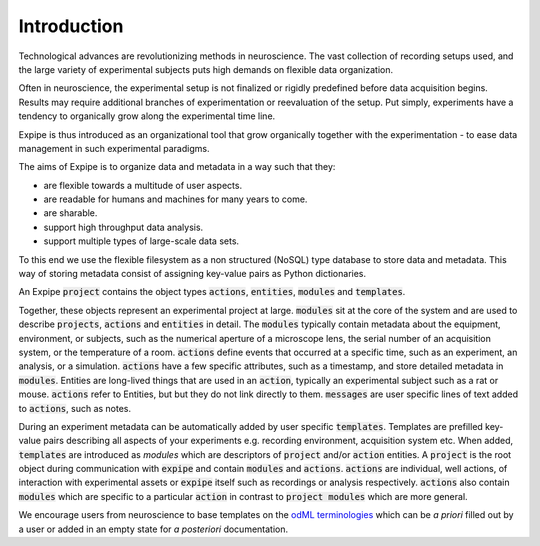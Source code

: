 Introduction
------------

Technological advances are revolutionizing methods in neuroscience.
The vast collection of recording setups used, and the large
variety of experimental subjects puts high demands on flexible data organization.

Often in neuroscience, the experimental setup is not finalized or rigidly predefined
before data acquisition begins.
Results may require additional branches of experimentation or reevaluation of
the setup.
Put simply, experiments have a tendency to organically grow along the experimental
time line.

Expipe is thus introduced as an organizational tool that grow
organically together with the experimentation - to ease data management in such
experimental paradigms.

The aims of Expipe is to organize data and metadata in a way such that they:

* are flexible towards a multitude of user aspects.
* are readable for humans and machines for many years to come.
* are sharable.
* support high throughput data analysis.
* support multiple types of large-scale data sets.

To this end we use the flexible filesystem as a non structured (NoSQL)
type database to store data and metadata.
This way of storing metadata consist of assigning key-value pairs as Python
dictionaries.

An Expipe :code:`project` contains the object types :code:`actions`, :code:`entities`, :code:`modules`
and :code:`templates`.

.. image:: ./expipe.png

Together, these objects represent an experimental project at large.
:code:`modules` sit at the core of the system and are used to describe :code:`projects`, :code:`actions`
and :code:`entities` in detail.
The :code:`modules` typically contain metadata about the equipment, environment, or subjects,
such as the numerical aperture of a microscope lens,
the serial number of an acquisition system,
or the temperature of a room.
:code:`actions` define events that occurred at a specific time,
such as an experiment, an analysis, or a simulation.
:code:`actions` have a few specific attributes, such as a timestamp, and store detailed metadata in :code:`modules`.
Entities are long-lived things that are used in an :code:`action`,
typically an experimental subject such as a rat or mouse.
:code:`actions` refer to Entities, but but they do not link directly to them.
:code:`messages` are user specific lines of text added to :code:`actions`, such as notes.

During an experiment metadata can be automatically added by user specific
:code:`templates`.
Templates are prefilled key-value pairs describing all aspects
of your experiments e.g. recording environment, acquisition system etc.
When added, :code:`templates` are introduced as `modules` which are descriptors of
:code:`project` and/or :code:`action` entities. A :code:`project` is the
root object during communication with :code:`expipe` and contain :code:`modules` and :code:`actions`.
:code:`actions` are individual, well actions, of interaction with experimental assets
or :code:`expipe` itself such as recordings or analysis respectively.
:code:`actions` also contain :code:`modules` which are specific to a particular :code:`action` in
contrast to :code:`project modules` which are more general.

We encourage users from neuroscience to base templates on the
`odML terminologies <http://www.g-node.org/projects/odml/terminologies>`_ which
can be `a priori` filled out by a user or added in an empty state for
`a posteriori` documentation.


